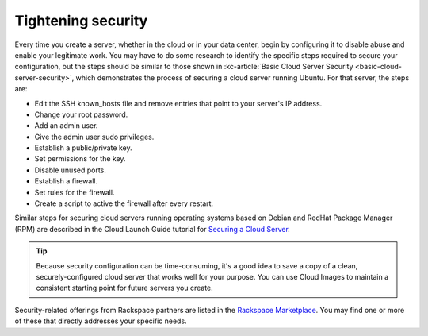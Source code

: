 .. _security:

-------------------
Tightening security
-------------------
Every time you create a server, whether in the cloud or in your data
center, begin by configuring it to disable abuse and enable your
legitimate work. You may have to do some research to identify the
specific steps required to secure your configuration, but the steps
should be similar to those shown in
:kc-article:`Basic Cloud Server Security <basic-cloud-server-security>`,
which demonstrates the process of securing a cloud server running
Ubuntu. For that server, the steps are:

*  Edit the SSH known\_hosts file and remove entries that point to your
   server's IP address.

*  Change your root password.

*  Add an admin user.

*  Give the admin user sudo privileges.

*  Establish a public/private key.

*  Set permissions for the key.

*  Disable unused ports.

*  Establish a firewall.

*  Set rules for the firewall.

*  Create a script to active the firewall after every restart.

Similar steps for securing cloud servers running operating systems
based on Debian and RedHat
Package Manager (RPM) are described in the Cloud Launch Guide
tutorial for
`Securing a Cloud Server <https://launch.rackspace.com/guides/securing-server>`__.

.. TIP::
   Because security configuration can be time-consuming, it's a good idea
   to save a copy of a clean, securely-configured cloud server that works
   well for your purpose.
   You can use Cloud Images to maintain a consistent starting point
   for future servers you create.

Security-related offerings from Rackspace partners are listed in the
`Rackspace Marketplace <https://marketplace.rackspace.com/home#!category/41>`__.
You may find one or more of these that directly addresses your specific
needs.
